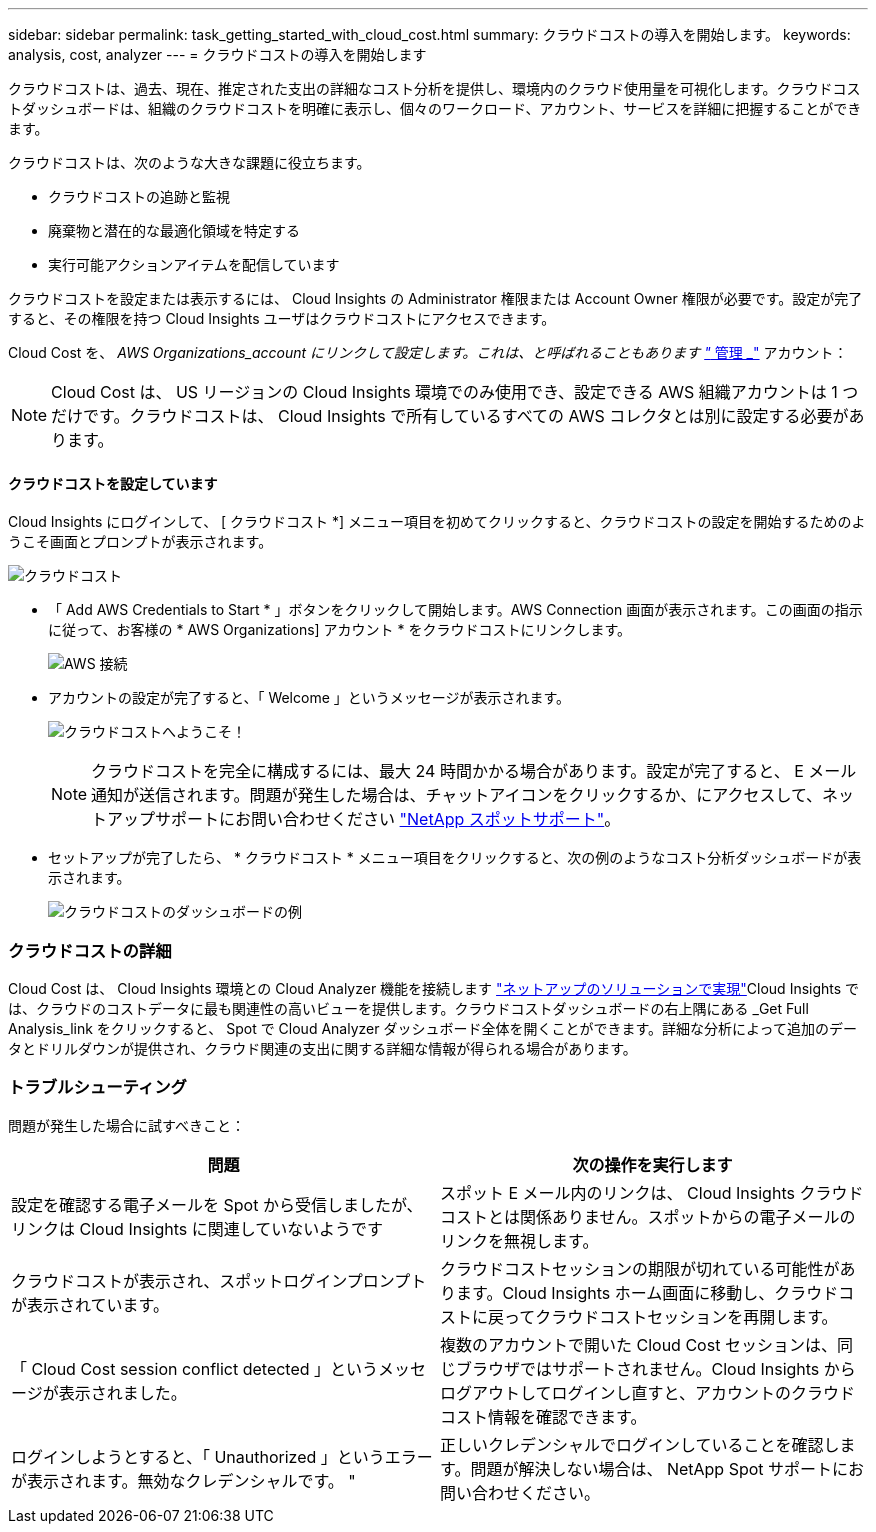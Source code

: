 ---
sidebar: sidebar 
permalink: task_getting_started_with_cloud_cost.html 
summary: クラウドコストの導入を開始します。 
keywords: analysis, cost, analyzer 
---
= クラウドコストの導入を開始します


[role="lead"]
クラウドコストは、過去、現在、推定された支出の詳細なコスト分析を提供し、環境内のクラウド使用量を可視化します。クラウドコストダッシュボードは、組織のクラウドコストを明確に表示し、個々のワークロード、アカウント、サービスを詳細に把握することができます。

クラウドコストは、次のような大きな課題に役立ちます。

* クラウドコストの追跡と監視
* 廃棄物と潜在的な最適化領域を特定する
* 実行可能アクションアイテムを配信しています


クラウドコストを設定または表示するには、 Cloud Insights の Administrator 権限または Account Owner 権限が必要です。設定が完了すると、その権限を持つ Cloud Insights ユーザはクラウドコストにアクセスできます。

Cloud Cost を、 _AWS Organizations_account にリンクして設定します。これは、と呼ばれることもあります link:https://docs.spot.io/cloud-analyzer/getting-started/connect-your-aws-master-payer-account-existing-customer["_ 管理 _"] アカウント：


NOTE: Cloud Cost は、 US リージョンの Cloud Insights 環境でのみ使用でき、設定できる AWS 組織アカウントは 1 つだけです。クラウドコストは、 Cloud Insights で所有しているすべての AWS コレクタとは別に設定する必要があります。



==== クラウドコストを設定しています

Cloud Insights にログインして、 [ クラウドコスト *] メニュー項目を初めてクリックすると、クラウドコストの設定を開始するためのようこそ画面とプロンプトが表示されます。

image:Cloud_Cost_Welcome.png["クラウドコスト"]

* 「 Add AWS Credentials to Start * 」ボタンをクリックして開始します。AWS Connection 画面が表示されます。この画面の指示に従って、お客様の * AWS Organizations] アカウント * をクラウドコストにリンクします。
+
image:Cloud_Cost_Setup_1.png["AWS 接続"]

* アカウントの設定が完了すると、「 Welcome 」というメッセージが表示されます。
+
image:Cloud_Cost_Welcome_Wait.png["クラウドコストへようこそ！"]

+

NOTE: クラウドコストを完全に構成するには、最大 24 時間かかる場合があります。設定が完了すると、 E メール通知が送信されます。問題が発生した場合は、チャットアイコンをクリックするか、にアクセスして、ネットアップサポートにお問い合わせください link:https://spot.io/support["NetApp スポットサポート"]。

* セットアップが完了したら、 * クラウドコスト * メニュー項目をクリックすると、次の例のようなコスト分析ダッシュボードが表示されます。
+
image:Cloud_Cost_Example_Dashboard.png["クラウドコストのダッシュボードの例"]





=== クラウドコストの詳細

Cloud Cost は、 Cloud Insights 環境との Cloud Analyzer 機能を接続します link:https://docs.spot.io/cloud-analyzer/["ネットアップのソリューションで実現"]Cloud Insights では、クラウドのコストデータに最も関連性の高いビューを提供します。クラウドコストダッシュボードの右上隅にある _Get Full Analysis_link をクリックすると、 Spot で Cloud Analyzer ダッシュボード全体を開くことができます。詳細な分析によって追加のデータとドリルダウンが提供され、クラウド関連の支出に関する詳細な情報が得られる場合があります。



=== トラブルシューティング

問題が発生した場合に試すべきこと：

[cols="2*"]
|===
| 問題 | 次の操作を実行します 


| 設定を確認する電子メールを Spot から受信しましたが、リンクは Cloud Insights に関連していないようです | スポット E メール内のリンクは、 Cloud Insights クラウドコストとは関係ありません。スポットからの電子メールのリンクを無視します。 


| クラウドコストが表示され、スポットログインプロンプトが表示されています。 | クラウドコストセッションの期限が切れている可能性があります。Cloud Insights ホーム画面に移動し、クラウドコストに戻ってクラウドコストセッションを再開します。 


| 「 Cloud Cost session conflict detected 」というメッセージが表示されました。 | 複数のアカウントで開いた Cloud Cost セッションは、同じブラウザではサポートされません。Cloud Insights からログアウトしてログインし直すと、アカウントのクラウドコスト情報を確認できます。 


| ログインしようとすると、「 Unauthorized 」というエラーが表示されます。無効なクレデンシャルです。 " | 正しいクレデンシャルでログインしていることを確認します。問題が解決しない場合は、 NetApp Spot サポートにお問い合わせください。 
|===